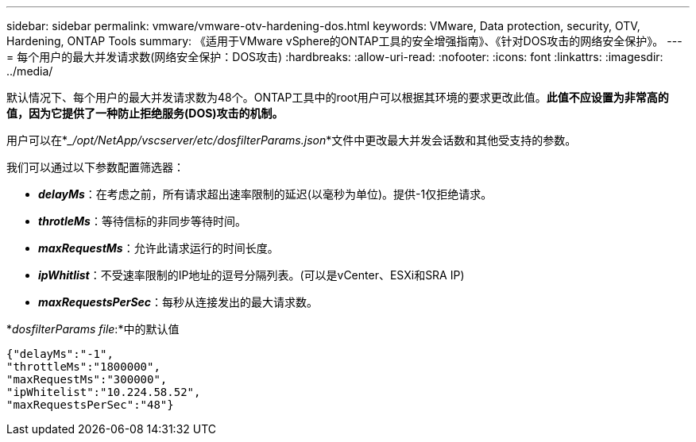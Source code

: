 ---
sidebar: sidebar 
permalink: vmware/vmware-otv-hardening-dos.html 
keywords: VMware, Data protection, security, OTV, Hardening, ONTAP Tools 
summary: 《适用于VMware vSphere的ONTAP工具的安全增强指南》、《针对DOS攻击的网络安全保护》。 
---
= 每个用户的最大并发请求数(网络安全保护：DOS攻击)
:hardbreaks:
:allow-uri-read: 
:nofooter: 
:icons: font
:linkattrs: 
:imagesdir: ../media/


[role="lead"]
默认情况下、每个用户的最大并发请求数为48个。ONTAP工具中的root用户可以根据其环境的要求更改此值。*此值不应设置为非常高的值，因为它提供了一种防止拒绝服务(DOS)攻击的机制。*

用户可以在*__/opt/NetApp/vscserver/etc/dosfilterParams.json_*文件中更改最大并发会话数和其他受支持的参数。

我们可以通过以下参数配置筛选器：

* *_delayMs_*：在考虑之前，所有请求超出速率限制的延迟(以毫秒为单位)。提供-1仅拒绝请求。
* *_throtleMs_*：等待信标的非同步等待时间。
* *_maxRequestMs_*：允许此请求运行的时间长度。
* *_ipWhitlist_*：不受速率限制的IP地址的逗号分隔列表。(可以是vCenter、ESXi和SRA IP)
* *_maxRequestsPerSec_*：每秒从连接发出的最大请求数。


*_dosfilterParams file_:*中的默认值

....
{"delayMs":"-1",
"throttleMs":"1800000",
"maxRequestMs":"300000",
"ipWhitelist":"10.224.58.52",
"maxRequestsPerSec":"48"}
....